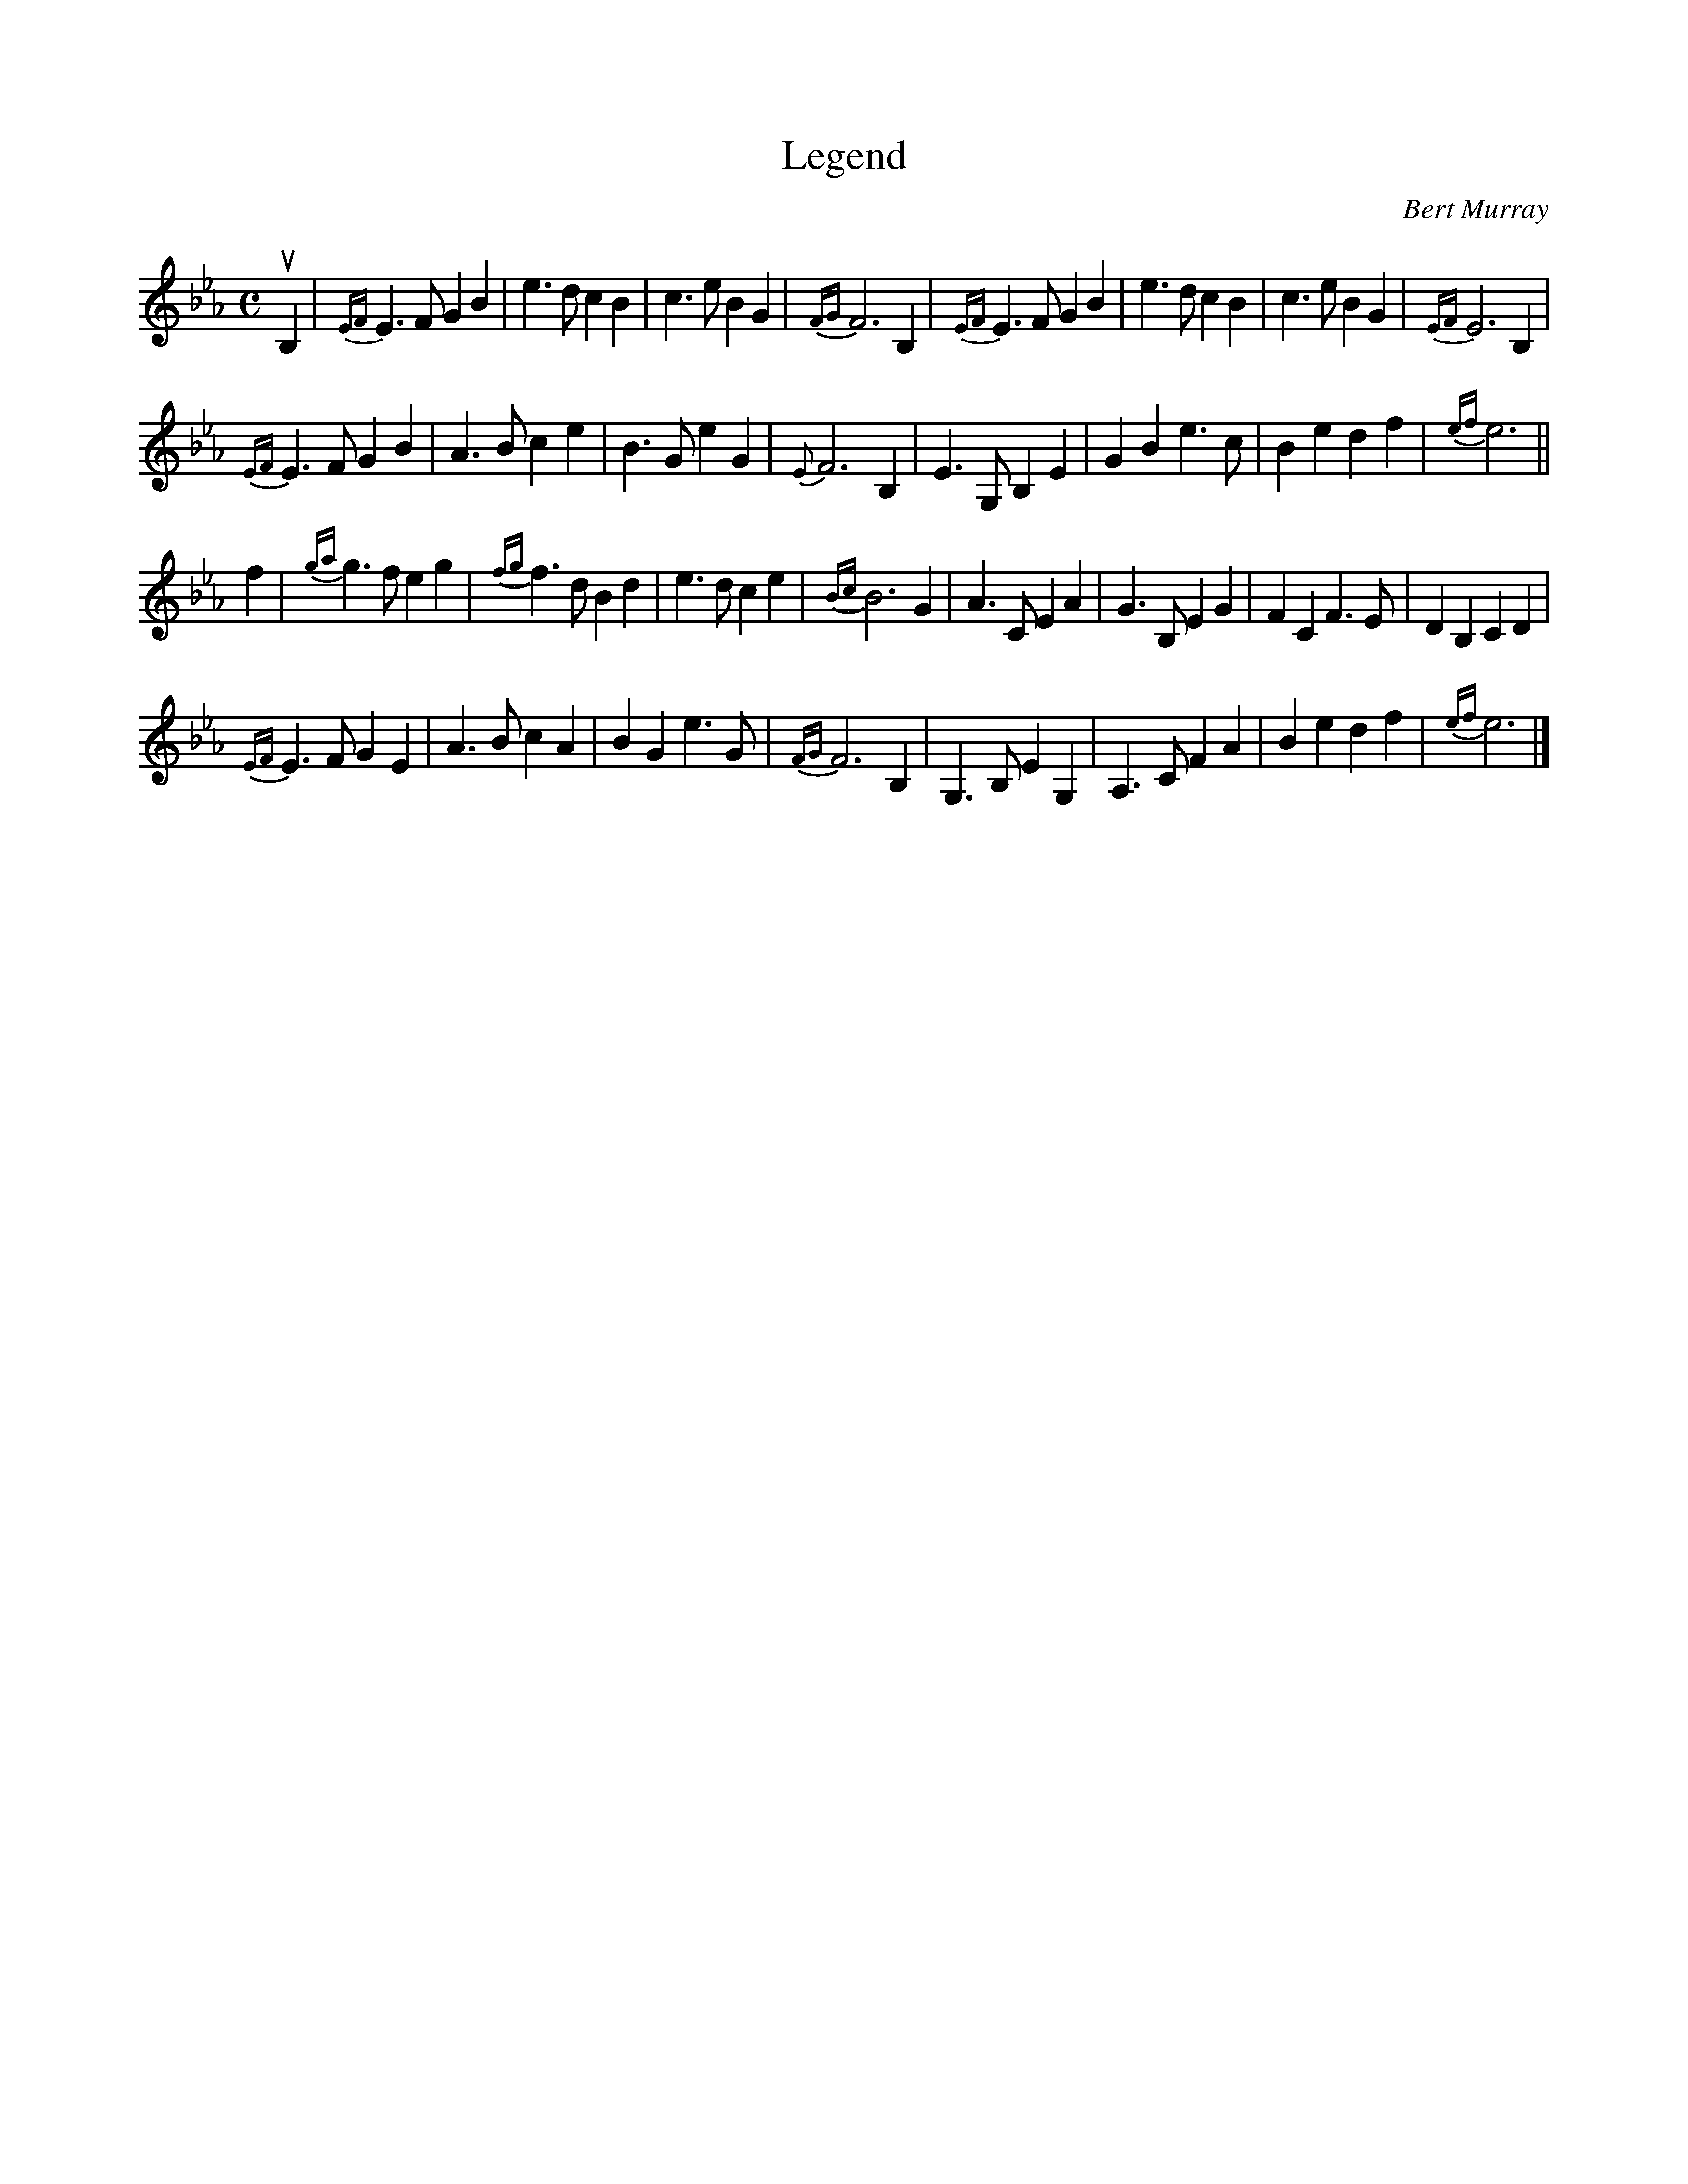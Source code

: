 X: 271
T: Legend
C: Bert Murray
B: Bert Murray's "Bon Accord Collection" 1999 p.27
%
N: This tune was written for the late Willie Hunter, a great friend of almost forty five years,
N: and a top class fiddler from Lerwick in Shetland
Z: 2011 John Chambers <jc:trillian.mit.edu>
M: C
L: 1/8
K: Eb
%%slurgraces
uB,2 |\
{EF}E3F G2B2 | e3d c2B2 | c3e B2G2 | {FG}F6 B,2 |\
{EF}E3F G2B2 | e3d c2B2 | c3e B2G2 | {EF}E6 B,2 |
{EF}E3F G2B2 | A3B c2e2 | B3G e2G2 | {E}F6 B,2 |\
E3G, B,2E2 | G2B2 e3c | B2e2 d2f2 | {ef}e6 ||
f2 |\
{ga}g3f e2g2 | {fg}f3d B2d2 | e3d c2e2 | {Bc}B6 G2 |\
A3C E2A2 | G3B, E2G2 | F2C2 F3E |D2B,2 C2D2 |
{EF}E3F G2E2 | A3B c2A2 | B2G2 e3G | {FG}F6 B,2 |\
G,3B, E2G,2 | A,3C F2A2 | B2e2 d2f2 | {ef}e6 |]

